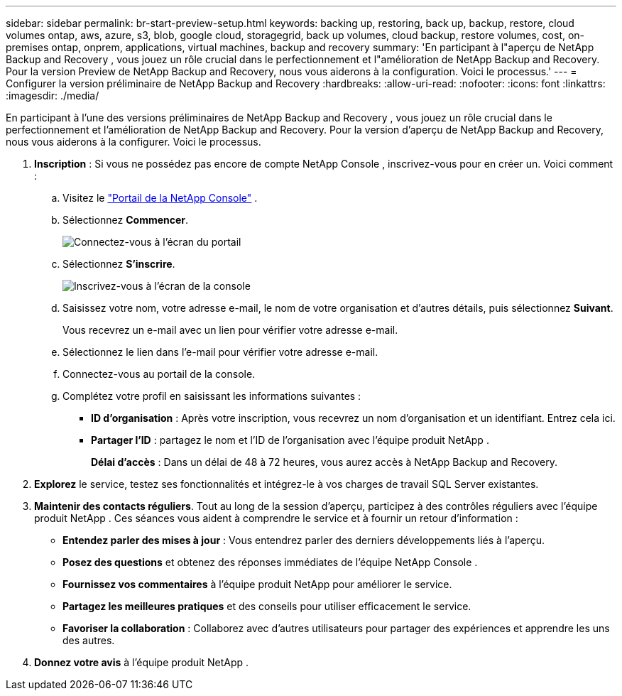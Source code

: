 ---
sidebar: sidebar 
permalink: br-start-preview-setup.html 
keywords: backing up, restoring, back up, backup, restore, cloud volumes ontap, aws, azure, s3, blob, google cloud, storagegrid, back up volumes, cloud backup, restore volumes, cost, on-premises ontap, onprem, applications, virtual machines, backup and recovery 
summary: 'En participant à l"aperçu de NetApp Backup and Recovery , vous jouez un rôle crucial dans le perfectionnement et l"amélioration de NetApp Backup and Recovery.  Pour la version Preview de NetApp Backup and Recovery, nous vous aiderons à la configuration.  Voici le processus.' 
---
= Configurer la version préliminaire de NetApp Backup and Recovery
:hardbreaks:
:allow-uri-read: 
:nofooter: 
:icons: font
:linkattrs: 
:imagesdir: ./media/


[role="lead"]
En participant à l'une des versions préliminaires de NetApp Backup and Recovery , vous jouez un rôle crucial dans le perfectionnement et l'amélioration de NetApp Backup and Recovery.  Pour la version d'aperçu de NetApp Backup and Recovery, nous vous aiderons à la configurer.  Voici le processus.

. *Inscription* : Si vous ne possédez pas encore de compte NetApp Console , inscrivez-vous pour en créer un. Voici comment :
+
.. Visitez le https://bluexp.netapp.com/["Portail de la NetApp Console"] .
.. Sélectionnez *Commencer*.
+
image:screen-preview-login.png["Connectez-vous à l'écran du portail"]

.. Sélectionnez *S'inscrire*.
+
image:screen-preview-signup-profile.png["Inscrivez-vous à l'écran de la console"]

.. Saisissez votre nom, votre adresse e-mail, le nom de votre organisation et d’autres détails, puis sélectionnez *Suivant*.
+
Vous recevrez un e-mail avec un lien pour vérifier votre adresse e-mail.

.. Sélectionnez le lien dans l'e-mail pour vérifier votre adresse e-mail.
.. Connectez-vous au portail de la console.
.. Complétez votre profil en saisissant les informations suivantes :
+
*** *ID d'organisation* : Après votre inscription, vous recevrez un nom d'organisation et un identifiant.  Entrez cela ici.
*** *Partager l'ID* : partagez le nom et l'ID de l'organisation avec l'équipe produit NetApp .
+
*Délai d'accès* : Dans un délai de 48 à 72 heures, vous aurez accès à NetApp Backup and Recovery.





. *Explorez* le service, testez ses fonctionnalités et intégrez-le à vos charges de travail SQL Server existantes.
. *Maintenir des contacts réguliers*.  Tout au long de la session d’aperçu, participez à des contrôles réguliers avec l’équipe produit NetApp .  Ces séances vous aident à comprendre le service et à fournir un retour d'information :
+
** *Entendez parler des mises à jour* : Vous entendrez parler des derniers développements liés à l'aperçu.
** *Posez des questions* et obtenez des réponses immédiates de l’équipe NetApp Console .
** *Fournissez vos commentaires* à l’équipe produit NetApp pour améliorer le service.
** *Partagez les meilleures pratiques* et des conseils pour utiliser efficacement le service.
** *Favoriser la collaboration* : Collaborez avec d’autres utilisateurs pour partager des expériences et apprendre les uns des autres.


. *Donnez votre avis* à l’équipe produit NetApp .

